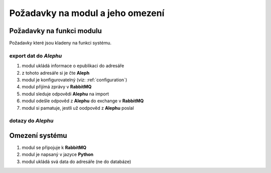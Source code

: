 Požadavky na modul a jeho omezení
----------------------------------------------------------------------------------------------------

Požadavky na funkci modulu
...................................................

Požadavky které jsou kladeny na funkci systému.

export dat do *Alephu*
~~~~~~~~~~~~~~~~~~~~~~~~~~~

#. modul ukládá informace o epublikaci do adresáře
#. z tohoto adresáře si je čte **Aleph**
#. modul je konfigurovatelný (viz: :ref:`configuration`)
#. modul přijímá zprávy v **RabbitMQ**
#. modul sleduje odpovědi **Alephu** na import
#. modul odešle odpověd z **Alephu** do exchange v **RabbitMQ**
#. modul si pamatuje, jestli už oodpověd z **Alephu** poslal

dotazy do *Alephu*
~~~~~~~~~~~~~~~~~~~~~~~


Omezení systému
............................

#. modul se připojuje k **RabbitMQ**
#. modul je napsaný v jazyce **Python**
#. modul ukládá svá data do adresáře (ne do databáze)
